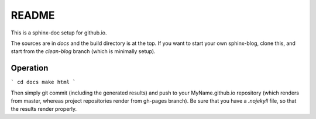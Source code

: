 README
======

This is a sphinx-doc setup for github.io.

The sources are in `docs` and the build directory is at the top.
If you want to start your own sphinx-blog, clone this, and start
from the `clean-blog` branch (which is minimally setup).

Operation
---------

```
cd docs
make html
```

Then simply git commit (including the generated results) and push
to your  MyName.github.io repository (which renders from master, 
whereas project repositories render from gh-pages branch).
Be sure that you have a `.nojekyll` file, so that the results
render properly.


